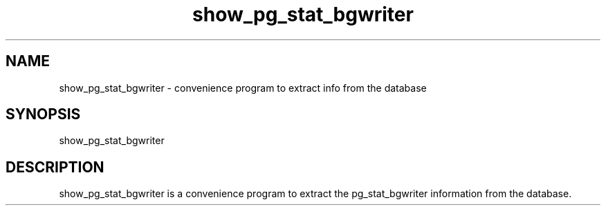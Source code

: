 '\" Copyright (C) 2017 AT&T Intellectual Property. All rights reserved. 
'\"
'\" Licensed under the Apache License, Version 2.0 (the "License");
'\" you may not use this code except in compliance
'\" with the License. You may obtain a copy of the License
'\" at http://www.apache.org/licenses/LICENSE-2.0
'\" 
'\" Unless required by applicable law or agreed to in writing, software 
'\" distributed under the License is distributed on an "AS IS" BASIS, 
'\" WITHOUT WARRANTIES OR CONDITIONS OF ANY KIND, either express or 
'\" implied. See the License for the specific language governing 
'\" permissions and limitations under the License.
.TH show_pg_stat_bgwriter 1PG {{DATE}} ONAP ONAP
.SH NAME
show_pg_stat_bgwriter - convenience program to extract info from the database
.SH SYNOPSIS
show_pg_stat_bgwriter
.SH DESCRIPTION
show_pg_stat_bgwriter is a convenience program to extract the pg_stat_bgwriter information from the database.

